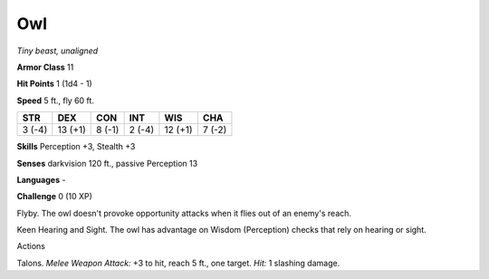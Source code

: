 Owl
---


.. https://stackoverflow.com/questions/11984652/bold-italic-in-restructuredtext

.. raw:: html

   <style type="text/css">
     span.bolditalic {
       font-weight: bold;
       font-style: italic;
     }
   </style>

.. role:: bi
   :class: bolditalic


*Tiny beast, unaligned*

**Armor Class** 11

**Hit Points** 1 (1d4 - 1)

**Speed** 5 ft., fly 60 ft.

+-----------+-----------+-----------+-----------+-----------+-----------+
| STR       | DEX       | CON       | INT       | WIS       | CHA       |
+===========+===========+===========+===========+===========+===========+
| 3 (-4)    | 13 (+1)   | 8 (-1)    | 2 (-4)    | 12 (+1)   | 7 (-2)    |
+-----------+-----------+-----------+-----------+-----------+-----------+

**Skills** Perception +3, Stealth +3

**Senses** darkvision 120 ft., passive Perception 13

**Languages** -

**Challenge** 0 (10 XP)

:bi:`Flyby`. The owl doesn't provoke opportunity attacks when it flies
out of an enemy's reach.

:bi:`Keen Hearing and Sight`. The owl has advantage on Wisdom
(Perception) checks that rely on hearing or sight.

Actions
       

:bi:`Talons`. *Melee Weapon Attack:* +3 to hit, reach 5 ft., one target.
*Hit:* 1 slashing damage.

